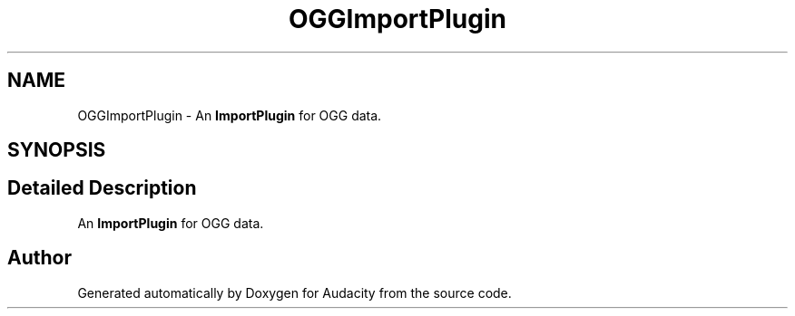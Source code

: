 .TH "OGGImportPlugin" 3 "Thu Apr 28 2016" "Audacity" \" -*- nroff -*-
.ad l
.nh
.SH NAME
OGGImportPlugin \- An \fBImportPlugin\fP for OGG data\&.  

.SH SYNOPSIS
.br
.PP
.SH "Detailed Description"
.PP 
An \fBImportPlugin\fP for OGG data\&. 

.SH "Author"
.PP 
Generated automatically by Doxygen for Audacity from the source code\&.

